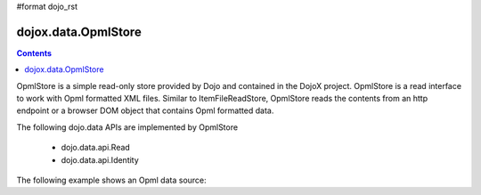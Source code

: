 #format dojo_rst

dojox.data.OpmlStore
====================

.. contents::
  :depth: 3


OpmlStore is a simple read-only store provided by Dojo and contained in the DojoX project. OpmlStore is a read interface to work with Opml formatted XML files. Similar to ItemFileReadStore, OpmlStore reads the contents from an http endpoint or a browser DOM object that contains Opml formatted data.

The following dojo.data APIs are implemented by OpmlStore

    * dojo.data.api.Read
    * dojo.data.api.Identity

The following example shows an Opml data source:
